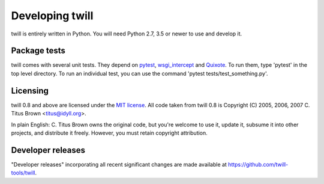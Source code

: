 .. _developer:

================
Developing twill
================

twill is entirely written in Python.  You will need Python 2.7, 3.5
or newer to use and develop it.

Package tests
~~~~~~~~~~~~~

twill comes with several unit tests.  They depend on `pytest`_,
`wsgi_intercept`_ and `Quixote`_.  To run them, type 'pytest'
in the top level directory. To run an individual test, you can use
the command 'pytest tests/test_something.py'.

.. _pytest: https://pytest.org/
.. _wsgi_intercept: https://pypi.org/project/wsgi-intercept/
.. _Quixote: http://quixote.ca/

Licensing
~~~~~~~~~

twill 0.8 and above are licensed under the `MIT license`_.
All code taken from twill 0.8 is Copyright (C) 2005, 2006, 2007
C. Titus Brown <titus@idyll.org>.

In plain English: C. Titus Brown owns the original code, but you're
welcome to use it, update it, subsume it into other projects, and
distribute it freely.  However, you must retain copyright attribution.

.. _MIT license: http://www.opensource.org/licenses/mit-license.php

Developer releases
~~~~~~~~~~~~~~~~~~

"Developer releases" incorporating all recent significant changes are
made available at https://github.com/twill-tools/twill.
